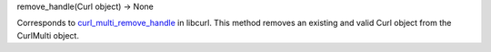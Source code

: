remove_handle(Curl object) -> None

Corresponds to `curl_multi_remove_handle`_ in libcurl. This method
removes an existing and valid Curl object from the CurlMulti object.

.. _curl_multi_remove_handle:
    https://curl.haxx.se/libcurl/c/curl_multi_remove_handle.html

